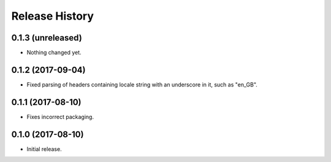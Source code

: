 .. :changelog:

Release History
---------------

0.1.3 (unreleased)
++++++++++++++++++

- Nothing changed yet.


0.1.2 (2017-09-04)
++++++++++++++++++

- Fixed parsing of headers containing locale string with an underscore in it, such as "en_GB".


0.1.1 (2017-08-10)
++++++++++++++++++

- Fixes incorrect packaging.


0.1.0 (2017-08-10)
++++++++++++++++++

- Initial release.
